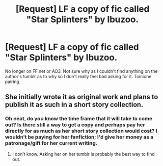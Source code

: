 #+TITLE: [Request] LF a copy of fic called "Star Splinters" by Ibuzoo.

* [Request] LF a copy of fic called "Star Splinters" by Ibuzoo.
:PROPERTIES:
:Author: throwthisaway11112
:Score: 3
:DateUnix: 1511575640.0
:DateShort: 2017-Nov-25
:FlairText: Request
:END:
No longer on FF.net or AO3. Not sure why as I couldn't find anything on the author's tumblr as to why so I don't really feel bad asking for it. Tomione pairing.


** She initially wrote it as original work and plans to publish it as such in a short story collection.
:PROPERTIES:
:Author: Colubrina_
:Score: 1
:DateUnix: 1511605376.0
:DateShort: 2017-Nov-25
:END:

*** Oh neat, do you know the time frame that it will take to come out? Is there still a way to get a copy and perhaps pay her directly for as much as her short story collection would cost? I wouldn't be paying for her fanfiction; I'd give her money as a patronage/gift for her current writing.
:PROPERTIES:
:Author: throwthisaway11112
:Score: 3
:DateUnix: 1511647181.0
:DateShort: 2017-Nov-26
:END:

**** I don't know. Asking her on her tumblr is probably the best way to find out.
:PROPERTIES:
:Author: Colubrina_
:Score: 1
:DateUnix: 1511649442.0
:DateShort: 2017-Nov-26
:END:
